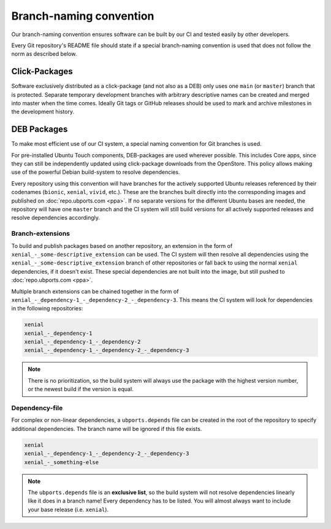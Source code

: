 .. _branch-naming:

Branch-naming convention
========================

Our branch-naming convention ensures software can be built by our CI and tested easily by other developers.

Every Git repository's README file should 
state if a special branch-naming convention is used that does not follow the norm as described below.

Click-Packages
--------------

Software exclusively distributed as a click-package (and not also as a DEB) only uses one ``main`` (or ``master``) branch that is protected. Separate temporary development branches with arbitrary descriptive names can be created and merged into master when the time comes. Ideally Git tags or GitHub releases should be used to mark and archive milestones in the development history.

DEB Packages
------------

To make most efficient use of our CI system, a special naming convention for Git branches is used.

For pre-installed Ubuntu Touch components, DEB-packages are used wherever possible. This includes Core apps, since they can still be independently updated using click-package downloads from the OpenStore. This policy allows making use of the powerful Debian build-system to resolve dependencies.

Every repository using this convention will have branches for the actively supported Ubuntu releases referenced by their codenames (``bionic``, ``xenial``, ``vivid``, etc.). These are the branches built directly into the corresponding images and published on :doc:`repo.ubports.com <ppa>`. If no separate versions for the different Ubuntu bases are needed, the repository will have one ``master`` branch and the CI system will still build versions for all actively supported releases and resolve dependencies accordingly.

Branch-extensions
^^^^^^^^^^^^^^^^^

To build and publish packages based on another repository, an extension in the form of  ``xenial_-_some-descriptive_extension`` can be used. The CI system will then resolve all dependencies using the ``xenial_-_some-descriptive_extension`` branch of other repositories or fall back to using the normal ``xenial`` dependencies, if it doesn't exist. These special dependencies are not built into the image, but still pushed to :doc:`repo.ubports.com <ppa>`.

Multiple branch extensions can be chained together in the form of ``xenial_-_dependency-1_-_dependency-2_-_dependency-3``. This means the CI system will look for dependencies in the following repositories:

.. code-block:: text

    xenial
    xenial_-_dependency-1
    xenial_-_dependency-1_-_dependency-2
    xenial_-_dependency-1_-_dependency-2_-_dependency-3

.. note::

    There is no prioritization, so the build system will always use the package with the highest version number, or the newest build if the version is equal.

Dependency-file
^^^^^^^^^^^^^^^

For complex or non-linear dependencies, a ``ubports.depends`` file can be created in the root of the repository to specify additional dependencies. The branch name will be ignored if this file exists.

.. code-block:: text

    xenial
    xenial_-_dependency-1_-_dependency-2_-_dependency-3
    xenial_-_something-else

.. note::

    The ``ubports.depends`` file is an **exclusive list**, so the build system will not resolve dependencies linearly like it does in a branch name! Every dependency has to be listed. You will almost always want to include your base release (i.e. ``xenial``).
